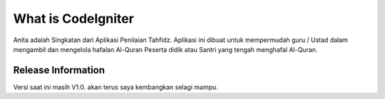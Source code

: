 ###################
What is CodeIgniter
###################

Anita adalah Singkatan dari Aplikasi Penilaian Tahfidz. Aplikasi ini dibuat untuk mempermudah guru / Ustad dalam mengambil dan mengelola hafalan Al-Quran Peserta didik atau Santri yang tengah menghafal Al-Quran.

*******************
Release Information
*******************

Versi saat ini masih V1.0. akan terus saya kembangkan selagi mampu.
